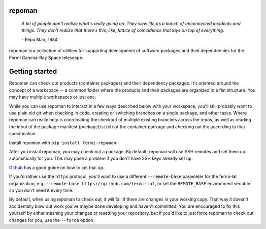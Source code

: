 repoman
=======

    *A lot of people don't realize what's really going on.
    They view life as a bunch of unconnected incidents and things.
    They don't realize that there's this, like, lattice of
    coincidence that lays on top of everything.*

    \- Repo Man, 1984

repoman is a collection of utilities for supporting development of
software packages and their dependencies for the Fermi Gamma-Ray
Space telescope.

Getting started
===============

Repoman can check out products (container packages) and their dependency
packages. It's oriented around the concept of a workspace -- a common
folder where the products and their packages are organized in a flat
structure. You may have multiple workspaces or just one.

While you can use repoman to interact in a few ways described below with
your workspace, you'll still probably want to use plain old git when
checking in code, creating or switching branches on a single package,
and other tasks. Where repoman can really help is coordinating the checkout
of multiple existing branches across the repos, as well as reading the input
of the package manifest (packageList.txt) of the container package and
checking out the according to that specification.

Install repoman with ``pip install fermi-repoman``

After you install repoman, you may check out a package. By default, repoman
will use SSH remotes and set them up automatically for you. This may pose a
problem if you don't have SSH keys already set up.

`Github <https://help.github.com/articles/adding-a-new-ssh-key-to-your-github-account/>`_
has a good guide on how to set that up.

If you'd rather use the ``https`` protocol, you'll want to use a different ``--remote-base``
parameter for the fermi-lat organization, e.g. ``--remote-base https://github.com/fermi-lat``,
or set the ``REMOTE_BASE`` environment veriable so you don't need it every time.

By default, when using repoman to check out, it will fail if there are changes
in your working copy. That way it doesn't accidentally blow out work you've maybe done
developing and haven't committed. You are encouraged to fix this yourself by either
stashing your changes or resetting your repository, but if you'd like to just force
repoman to check out changes for you, use the ``--force`` option.


.. click:: repoman.cli:cli
    :prog: repoman
    :show-nested:
